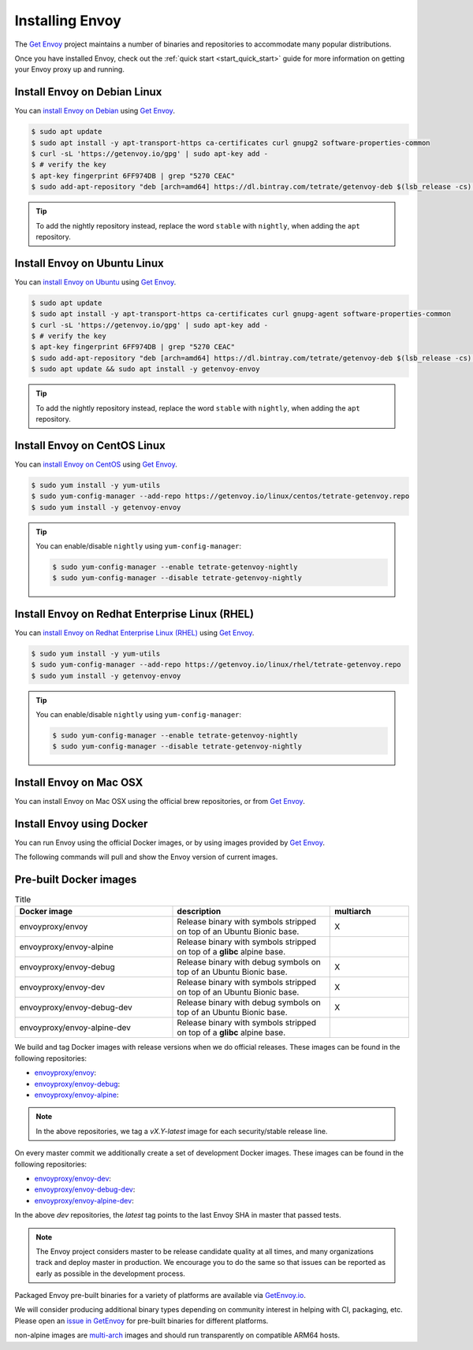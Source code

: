.. _install:

Installing Envoy
================

The `Get Envoy <https://www.getenvoy.io/>`__ project maintains a number of binaries
and repositories to accommodate many popular distributions.

Once you have installed Envoy, check out the :ref:`quick start <start_quick_start>` guide for more information on
getting your Envoy proxy up and running.

Install Envoy on Debian Linux
~~~~~~~~~~~~~~~~~~~~~~~~~~~~~

You can `install Envoy on Debian <https://www.getenvoy.io/install/envoy/debian/>`_
using `Get Envoy <https://www.getenvoy.io/>`__.

.. code-block:: console

   $ sudo apt update
   $ sudo apt install -y apt-transport-https ca-certificates curl gnupg2 software-properties-common
   $ curl -sL 'https://getenvoy.io/gpg' | sudo apt-key add -
   $ # verify the key
   $ apt-key fingerprint 6FF974DB | grep "5270 CEAC"
   $ sudo add-apt-repository "deb [arch=amd64] https://dl.bintray.com/tetrate/getenvoy-deb $(lsb_release -cs) stable"

.. tip::

   To add the nightly repository instead, replace the word ``stable`` with ``nightly``,
   when adding the ``apt`` repository.

Install Envoy on Ubuntu Linux
~~~~~~~~~~~~~~~~~~~~~~~~~~~~~

You can `install Envoy on Ubuntu <https://www.getenvoy.io/install/envoy/ubuntu/>`_
using `Get Envoy <https://www.getenvoy.io/>`__.

.. code-block:: console

   $ sudo apt update
   $ sudo apt install -y apt-transport-https ca-certificates curl gnupg-agent software-properties-common
   $ curl -sL 'https://getenvoy.io/gpg' | sudo apt-key add -
   $ # verify the key
   $ apt-key fingerprint 6FF974DB | grep "5270 CEAC"
   $ sudo add-apt-repository "deb [arch=amd64] https://dl.bintray.com/tetrate/getenvoy-deb $(lsb_release -cs) stable"
   $ sudo apt update && sudo apt install -y getenvoy-envoy

.. tip::

   To add the nightly repository instead, replace the word ``stable`` with ``nightly``,
   when adding the ``apt`` repository.

Install Envoy on CentOS Linux
~~~~~~~~~~~~~~~~~~~~~~~~~~~~~

You can `install Envoy on CentOS <https://www.getenvoy.io/install/envoy/centos/>`_
using `Get Envoy <https://www.getenvoy.io/>`__.

.. code-block:: console

   $ sudo yum install -y yum-utils
   $ sudo yum-config-manager --add-repo https://getenvoy.io/linux/centos/tetrate-getenvoy.repo
   $ sudo yum install -y getenvoy-envoy

.. tip::

   You can enable/disable ``nightly`` using ``yum-config-manager``:

   .. code-block:: console

      $ sudo yum-config-manager --enable tetrate-getenvoy-nightly
      $ sudo yum-config-manager --disable tetrate-getenvoy-nightly

Install Envoy on Redhat Enterprise Linux (RHEL)
~~~~~~~~~~~~~~~~~~~~~~~~~~~~~~~~~~~~~~~~~~~~~~~

You can
`install Envoy on Redhat Enterprise Linux (RHEL) <https://www.getenvoy.io/install/envoy/rhel/>`_
using `Get Envoy <https://www.getenvoy.io/>`__.

.. code-block:: console

   $ sudo yum install -y yum-utils
   $ sudo yum-config-manager --add-repo https://getenvoy.io/linux/rhel/tetrate-getenvoy.repo
   $ sudo yum install -y getenvoy-envoy

.. tip::

   You can enable/disable ``nightly`` using ``yum-config-manager``:

   .. code-block:: console

      $ sudo yum-config-manager --enable tetrate-getenvoy-nightly
      $ sudo yum-config-manager --disable tetrate-getenvoy-nightly

Install Envoy on Mac OSX
~~~~~~~~~~~~~~~~~~~~~~~~

You can install Envoy on Mac OSX using the official brew repositories, or from
`Get Envoy <https://www.getenvoy.io/install/envoy/macos>`__.

.. tabs::

   .. code-tab:: console brew

      $ brew update
      $ brew install envoy

   .. tab:: Get Envoy

      .. code-block:: console

	 $ brew tap tetratelabs/getenvoy
	 $ brew install envoy

      .. tip::

	 You can install the ``nightly`` version from
	 `Get Envoy <https://www.getenvoy.io/>`__ by adding the ``--HEAD`` flag to
	 the install command.

.. _start_install_docker:

Install Envoy using Docker
~~~~~~~~~~~~~~~~~~~~~~~~~~

You can run Envoy using the official Docker images, or by
using images provided by `Get Envoy <https://www.getenvoy.io/envoy/install/docker/>`__.

The following commands will pull and show the Envoy version of current images.

.. tabs::

   .. tab:: Envoy

      .. substitution-code-block:: console

	 $ docker pull envoyproxy/|envoy_docker_image|
	 $ docker run envoyproxy/|envoy_docker_image| --version

      .. tip::

	 See the `envoyproxy/envoy <https://hub.docker.com/r/envoyproxy/envoy/tags/>`_ and
	 `envoyproxy/envoy-dev <https://hub.docker.com/r/envoyproxy/envoy-dev/tags/>`_
	 dockerhub pages for the list of available tags/versions.

	 :ref:`See here <install_binaries>` for a list of the available Envoy Docker image types.

   .. tab:: Get Envoy

      .. code-block:: console

	 $ docker pull getenvoy/envoy:stable
	 $ docker run getenvoy/envoy:stable --version

      .. tip::

	 To use the ``nightly`` version from `Get Envoy <https://www.getenvoy.io/>`__
	 replace the word ``stable`` with ``nightly`` in the above commands.

.. _install_binaries:

Pre-built Docker images
~~~~~~~~~~~~~~~~~~~~~~~


.. list-table:: Title
   :widths: 40 40 20
   :header-rows: 1

   * - Docker image
     - description
     - multiarch
   * - envoyproxy/envoy
     - Release binary with symbols stripped on top of an Ubuntu Bionic base.
     - X
   * - envoyproxy/envoy-alpine
     - Release binary with symbols stripped on top of a **glibc** alpine base.
     -
   * - envoyproxy/envoy-debug
     - Release binary with debug symbols on top of an Ubuntu Bionic base.
     - X
   * - envoyproxy/envoy-dev
     - Release binary with symbols stripped on top of an Ubuntu Bionic base.
     - X
   * - envoyproxy/envoy-debug-dev
     - Release binary with debug symbols on top of an Ubuntu Bionic base.
     - X
   * - envoyproxy/envoy-alpine-dev
     - Release binary with symbols stripped on top of a **glibc** alpine base.
     -

We build and tag Docker images with release versions when we do official releases. These images can
be found in the following repositories:

* `envoyproxy/envoy <https://hub.docker.com/r/envoyproxy/envoy/tags/>`_:
* `envoyproxy/envoy-debug <https://hub.docker.com/r/envoyproxy/envoy-debug/tags/>`_:
* `envoyproxy/envoy-alpine <https://hub.docker.com/r/envoyproxy/envoy-alpine/tags/>`_:

.. note::

  In the above repositories, we tag a *vX.Y-latest* image for each security/stable release line.

On every master commit we additionally create a set of development Docker images. These images can
be found in the following repositories:

* `envoyproxy/envoy-dev <https://hub.docker.com/r/envoyproxy/envoy-dev/tags/>`_:
* `envoyproxy/envoy-debug-dev <https://hub.docker.com/r/envoyproxy/envoy-debug-dev/tags/>`_:
* `envoyproxy/envoy-alpine-dev <https://hub.docker.com/r/envoyproxy/envoy-alpine-dev/tags/>`_:

In the above *dev* repositories, the *latest* tag points to the last Envoy SHA in master that passed
tests.

.. note::

  The Envoy project considers master to be release candidate quality at all times, and many
  organizations track and deploy master in production. We encourage you to do the same so that
  issues can be reported as early as possible in the development process.

Packaged Envoy pre-built binaries for a variety of platforms are available via
`GetEnvoy.io <https://www.getenvoy.io/>`_.

We will consider producing additional binary types depending on community interest in helping with
CI, packaging, etc. Please open an `issue in GetEnvoy <https://github.com/tetratelabs/getenvoy/issues>`_
for pre-built binaries for different platforms.

non-alpine images are `multi-arch <https://www.docker.com/blog/multi-arch-build-and-images-the-simple-way/>`_ images
and should run transparently on compatible ARM64 hosts.
